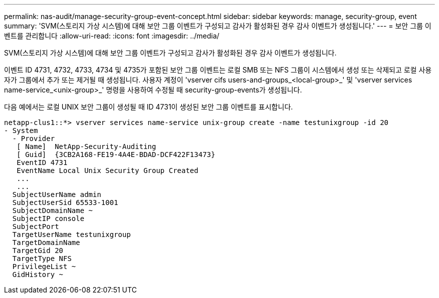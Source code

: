 ---
permalink: nas-audit/manage-security-group-event-concept.html 
sidebar: sidebar 
keywords: manage, security-group, event 
summary: 'SVM(스토리지 가상 시스템)에 대해 보안 그룹 이벤트가 구성되고 감사가 활성화된 경우 감사 이벤트가 생성됩니다.' 
---
= 보안 그룹 이벤트를 관리합니다
:allow-uri-read: 
:icons: font
:imagesdir: ../media/


[role="lead"]
SVM(스토리지 가상 시스템)에 대해 보안 그룹 이벤트가 구성되고 감사가 활성화된 경우 감사 이벤트가 생성됩니다.

이벤트 ID 4731, 4732, 4733, 4734 및 4735가 포함된 보안 그룹 이벤트는 로컬 SMB 또는 NFS 그룹이 시스템에서 생성 또는 삭제되고 로컬 사용자가 그룹에서 추가 또는 제거될 때 생성됩니다. 사용자 계정이 'vserver cifs users-and-groups_<local-group>_' 및 'vserver services name-service_<unix-group>_' 명령을 사용하여 수정될 때 security-group-events가 생성됩니다.

다음 예에서는 로컬 UNIX 보안 그룹이 생성될 때 ID 4731이 생성된 보안 그룹 이벤트를 표시합니다.

[listing]
----
netapp-clus1::*> vserver services name-service unix-group create -name testunixgroup -id 20
- System
  - Provider
   [ Name]  NetApp-Security-Auditing
   [ Guid]  {3CB2A168-FE19-4A4E-BDAD-DCF422F13473}
   EventID 4731
   EventName Local Unix Security Group Created
   ...
   ...
  SubjectUserName admin
  SubjectUserSid 65533-1001
  SubjectDomainName ~
  SubjectIP console
  SubjectPort
  TargetUserName testunixgroup
  TargetDomainName
  TargetGid 20
  TargetType NFS
  PrivilegeList ~
  GidHistory ~
----